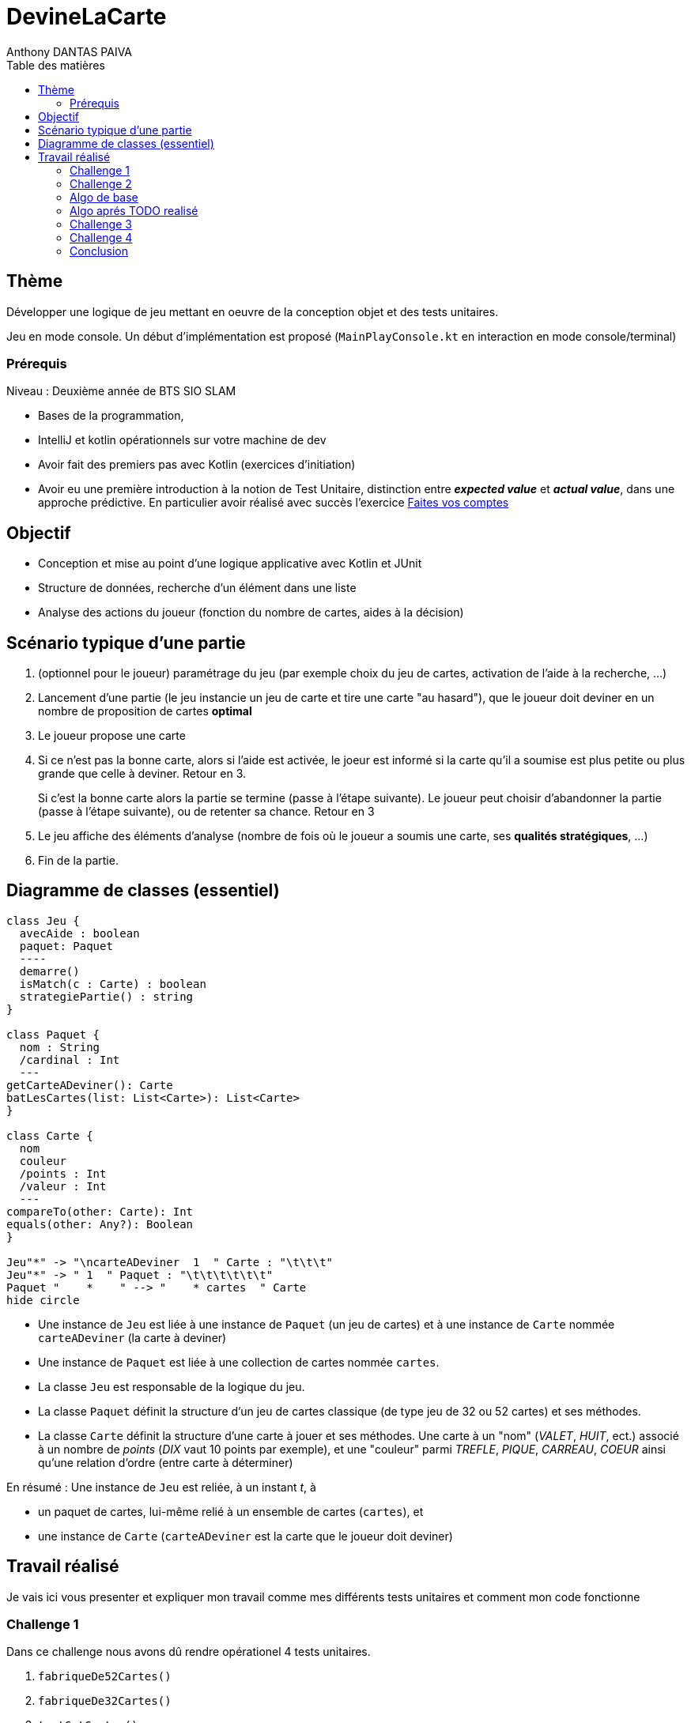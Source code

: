= DevineLaCarte
:author: Anthony DANTAS PAIVA
:docdate: 2022-10-11
:asciidoctor-version:1.1
:description: Projet 0
:icons: font
:listing-caption: Listing
:toc-title: Table des matières
:toc: left
:toclevels: 4

//:source-highlighter: coderay

== Thème

Développer une logique de jeu mettant en oeuvre de la conception objet et des tests unitaires.

Jeu en mode console. Un début d'implémentation est proposé (`MainPlayConsole.kt` en interaction en mode console/terminal)

=== Prérequis

Niveau : Deuxième année de BTS SIO SLAM

* Bases de la programmation,
* IntelliJ et kotlin opérationnels sur votre machine de dev
* Avoir fait des premiers pas avec Kotlin (exercices d'initiation)
* Avoir eu une première introduction à la notion de Test Unitaire, distinction entre *_expected value_* et *_actual value_*, dans une approche prédictive. En particulier avoir réalisé avec succès l'exercice https://ldv-melun.github.io/sio-slam/sio-component/exercice-premiers-pas-POO-TU-Kotlin.html[Faites vos comptes]


== Objectif

* Conception et mise au point d'une logique applicative avec Kotlin et JUnit

* Structure de données, recherche d'un élément dans une liste

* Analyse des actions du joueur (fonction du nombre de cartes, aides à la décision)

== Scénario typique d'une partie

1. (optionnel pour le joueur) paramétrage du jeu (par exemple choix du jeu de cartes, activation de l'aide à la recherche, ...)
2. Lancement d'une partie (le jeu instancie un jeu de carte et tire une carte "au hasard"), que le joueur doit deviner en un nombre de proposition de cartes *optimal*
3. Le joueur propose une carte
4. Si ce n'est pas la bonne carte, alors si l'aide est activée, le joeur est informé si la carte qu'il a soumise est plus petite ou plus grande que celle à deviner. Retour en 3.
+
Si c'est la bonne carte alors la partie se termine (passe à l'étape suivante). Le joueur peut choisir d'abandonner la partie (passe à l'étape suivante), ou de retenter sa chance. Retour en 3
5. Le jeu affiche des éléments d'analyse (nombre de fois où le joueur a soumis une carte, ses *qualités stratégiques*, ...)
6. Fin de la partie.

== Diagramme de classes (essentiel)

[plantuml]
----
class Jeu {
  avecAide : boolean
  paquet: Paquet
  ----
  demarre()
  isMatch(c : Carte) : boolean
  strategiePartie() : string
}

class Paquet {
  nom : String
  /cardinal : Int
  ---
getCarteADeviner(): Carte
batLesCartes(list: List<Carte>): List<Carte>
}

class Carte {
  nom
  couleur
  /points : Int
  /valeur : Int
  ---
compareTo(other: Carte): Int
equals(other: Any?): Boolean
}

Jeu"*" -> "\ncarteADeviner  1  " Carte : "\t\t\t"
Jeu"*" -> " 1  " Paquet : "\t\t\t\t\t\t"
Paquet "    *    " --> "    * cartes  " Carte
hide circle
----

* Une instance de `Jeu` est liée à une instance de `Paquet` (un jeu de cartes)  et à une instance de `Carte` nommée `carteADeviner` (la carte à deviner)
* Une instance de `Paquet` est liée à une collection de cartes nommée `cartes`.

* La classe `Jeu` est responsable de la logique du jeu.
* La classe `Paquet` définit la structure d'un jeu de cartes classique (de type jeu de 32 ou 52 cartes) et ses méthodes.
* La classe `Carte` définit la structure d'une carte à jouer et ses méthodes. Une carte à un "nom" (_VALET_, _HUIT_, ect.) associé à un nombre de _points_ (_DIX_ vaut 10 points par exemple), et une "couleur" parmi _TREFLE_, _PIQUE_, _CARREAU_, _COEUR_ ainsi qu'une relation d'ordre (entre carte à déterminer)

En résumé : Une instance de `Jeu` est reliée, à un instant _t_, à

* un paquet de cartes, lui-même relié à un ensemble de cartes  (`cartes`), et
* une instance de `Carte` (`carteADeviner` est la carte que le joueur doit deviner)


== Travail réalisé
Je vais ici vous presenter et expliquer mon travail comme mes différents tests unitaires et comment mon code fonctionne

=== Challenge 1
Dans ce challenge nous avons dû rendre opérationel 4 tests unitaires.

1. `fabriqueDe52Cartes()`

2. `fabriqueDe32Cartes()`

3. `testGetCartes()`

4. `compareCartesDeCouleurDifferenteMaisDeMemeValeur()`

* Pour les fonctions de test frabique de cartes, je fais appel à ma methode createJeu??Cartes()
qui me renvoie une liste de cartes, oû je vais tester si ma carte ici Deux de Trefle se trouve ou pas dans la liste instancié qui ne devrait pas etre dans la liste de 32 cartes mais etre dans celle de 52 cartes. +
Je n'ai pas fais de test testGetCartes() puis'que je test deja dans les tests de fabrique la taille de la liste ainsi qu'une carte dans la liste

* Pour la fonction compareCartesDeCouleurDifferenteMaisDeMemeValeur() +
ici j'ai du modifier la methode : compareTo(other: Carte): Int +
pour que si les valeurs sont egales elle se compare en fonction de leurs couleurs

=== Challenge 2
Dans ce challenge nous avons dû realiser tout les *_TODO_* de la console de jeu pour ensuite le rentranscrire avec un algorithme.

* *_TODO : demander au joueur s'il souhaite avoir de l'aide pour sa partie_* +
Pour ce TODO j'ai cree une boucle qui va demander si oui ou non le joueur souhaite de l'aide

* *_TODO : demander au joueur avec quel jeu de cartes 32 ou 52 il souhaite jouer_* +
Pour ce TODO j'ai cree une boucle qui va demander quel jeu de carte le joueur souhaite utiliser 32 ou 52 pour ensuite l'instancier dans le jeu

* *_TODO : si l'aide est activée, alors dire si la carte proposée est plus petite ou plus grande que la carte à deviner* +
Pour ce TODO je fais appel à ma methode CompareTo pour indiquer la position de la carte a deviner (+ ou -)

* *_TODO : permettre au joueur de retenter une autre carte (sans relancer le jeu) ou d'abandonner la partie_* +
Pour ce TODO j'ai cree une variable nommé repeat: Int qui vaut 0 et qui prendra +1 uniquement si le joueur trouve la carte a deviner ce qui fais que tant que cette option n'est pas realisé le joeur pourra retanter sa chance. +
pour l'option abandonner j'ai cree une boucle ou si le joueur dis oui ma variable repeat prend +1 ou si non le joueur pourra retender une carte

* *_TODO : Présenter à la fin la carte à deviner_* +
Pour de TODO j'ai juste recuperer la methode carteADeviner() et je l'ai affiché avec un print

=== Algo de base

[plantuml]
----
@startuml
start
:demander quel jeu de cartes
demander si activation aide assistance
intialisation du jeu;
:demander nom de carte
demander couleur de carte;
if ( ?) equals (ok) then
 :action;
else
  : ? ;
endif
:autre action;
stop
@enduml
----

=== Algo aprés TODO realisé

[plantuml]
----
@startuml

start
: Demarage du jeu;
: Demander l'aide (oui ou non);
: Demander le paquet de cartes (32 ou 52);
: Instanciation du jeu;


repeat
repeat: Donner un nom de carte;


: Donner une couleur de carte;
backward:Redemander la carte;


repeat while (Existe?) is (Non) not (Oui)

if (Carte Trouvé ?) then (Oui)
        :Fin de la partie par victoire;

stop
else (Non)
    if (Aide?) then (Non)

    else (Oui)
        :Indication position carte (+ ou -);
endif
if (Abandonner ?) then (Oui)
:Fin de la partie par Abandon;
stop
    else (Non)

@enduml
----



=== Challenge 3
Dans ce challenge nous avons dû realiser une fonction batLesCartes() qui melange les cartes d'un paquet.

* pour ceci j'ai utilisé une methode de Kotlin : .shuffled() +
qui ici va recupere une liste de carte la melanger et resortir cette meme liste avec leurs index indexé de facon aleatoir

* Pour la tester j'ai cree une liste de carte allan 2 a 10 que je vais melanger avec ma methode cree juste avant : batLesCartes() +
et ou je vais apres verifier si l'index 1 de mon paquet initial ne correspond pas a l'index 1 de mon paquet melangé

=== Challenge 4
Dans ce challenge nous devion afficher la srategie du joueur pour cela j'ai elaborer une strategie de facon subjective (selon moi).

* j'ai commencé par recuperer les infomation primordiales pour faire une stragie c'est-à-dire
le nombre d'essaie que le joueur a tenté dans sa partie et si il a abandonné

* Ensuite grace a ces informations si le joueur a abandoné il n'a pas de stategie

* Si le joueur a joué avec l'aide je recupere le nombre de carte avec lequel il a joué et grace a la fonction log2() de kotlin qui determine de facon dichotomique le nombre d'essaie qui faudrait mathematiquement pour trouver la carte, je vais comparer le nombre d'essaie du joueur et le resultat de l'operation log2(52 ou 32) pour etablir le niveau ou la chance du joueur

* Si le joueur n'a pas activé l'aide il a en theori 1 chance sur 32 ou 52 celon le jeu choisit pour trouver la bonne carte +
dans ma strategie j'ai estimé que 30% de chance etait mon point de chute entre "pas de chance" et "a de la chance"


=== Conclusion
Ce projet ma beaucoup aider pour l'initiation à Kotlin.


